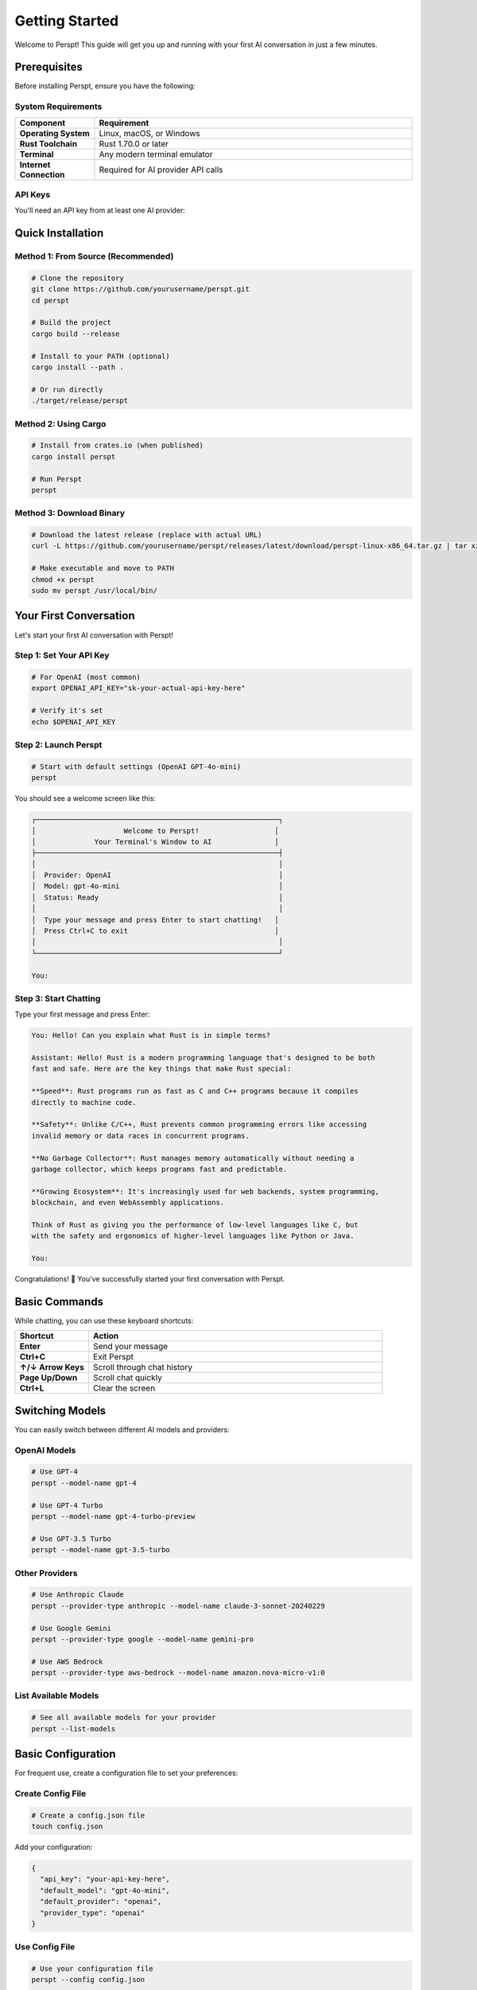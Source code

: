 Getting Started
===============

Welcome to Perspt! This guide will get you up and running with your first AI conversation in just a few minutes.

Prerequisites
-------------

Before installing Perspt, ensure you have the following:

System Requirements
~~~~~~~~~~~~~~~~~~~

.. list-table::
   :widths: 20 80
   :header-rows: 1

   * - Component
     - Requirement
   * - **Operating System**
     - Linux, macOS, or Windows
   * - **Rust Toolchain**
     - Rust 1.70.0 or later
   * - **Terminal**
     - Any modern terminal emulator
   * - **Internet Connection**
     - Required for AI provider API calls

API Keys
~~~~~~~~

You'll need an API key from at least one AI provider:

.. tabs::

   .. tab:: OpenAI

      1. Visit `OpenAI Platform <https://platform.openai.com>`_
      2. Sign up or log in to your account
      3. Navigate to API Keys section
      4. Create a new API key
      5. Copy and save it securely

      .. code-block:: bash

         export OPENAI_API_KEY="sk-your-openai-api-key-here"

   .. tab:: Anthropic

      1. Visit `Anthropic Console <https://console.anthropic.com>`_
      2. Sign up or log in
      3. Go to API Keys
      4. Generate a new key
      5. Save it securely

      .. code-block:: bash

         export ANTHROPIC_API_KEY="your-anthropic-api-key-here"

   .. tab:: Google

      1. Visit `Google AI Studio <https://aistudio.google.com>`_
      2. Create or select a project
      3. Generate API key
      4. Configure authentication

      .. code-block:: bash

         export GOOGLE_API_KEY="your-google-api-key-here"

   .. tab:: AWS Bedrock

      1. Set up AWS CLI and credentials
      2. Ensure you have Bedrock access
      3. Configure your AWS profile

      .. code-block:: bash

         aws configure
         # Set up your AWS credentials

Quick Installation
------------------

Method 1: From Source (Recommended)
~~~~~~~~~~~~~~~~~~~~~~~~~~~~~~~~~~~~

.. code-block:: bash

   # Clone the repository
   git clone https://github.com/yourusername/perspt.git
   cd perspt

   # Build the project
   cargo build --release

   # Install to your PATH (optional)
   cargo install --path .

   # Or run directly
   ./target/release/perspt

Method 2: Using Cargo
~~~~~~~~~~~~~~~~~~~~~

.. code-block:: bash

   # Install from crates.io (when published)
   cargo install perspt

   # Run Perspt
   perspt

Method 3: Download Binary
~~~~~~~~~~~~~~~~~~~~~~~~~

.. code-block:: bash

   # Download the latest release (replace with actual URL)
   curl -L https://github.com/yourusername/perspt/releases/latest/download/perspt-linux-x86_64.tar.gz | tar xz

   # Make executable and move to PATH
   chmod +x perspt
   sudo mv perspt /usr/local/bin/

Your First Conversation
-----------------------

Let's start your first AI conversation with Perspt!

Step 1: Set Your API Key
~~~~~~~~~~~~~~~~~~~~~~~~

.. code-block:: bash

   # For OpenAI (most common)
   export OPENAI_API_KEY="sk-your-actual-api-key-here"

   # Verify it's set
   echo $OPENAI_API_KEY

Step 2: Launch Perspt
~~~~~~~~~~~~~~~~~~~~~

.. code-block:: bash

   # Start with default settings (OpenAI GPT-4o-mini)
   perspt

You should see a welcome screen like this:

.. code-block:: text

   ┌──────────────────────────────────────────────────────────┐
   │                     Welcome to Perspt!                  │
   │              Your Terminal's Window to AI               │
   ├──────────────────────────────────────────────────────────┤
   │                                                          │
   │  Provider: OpenAI                                        │
   │  Model: gpt-4o-mini                                      │
   │  Status: Ready                                           │
   │                                                          │
   │  Type your message and press Enter to start chatting!   │
   │  Press Ctrl+C to exit                                   │
   │                                                          │
   └──────────────────────────────────────────────────────────┘

   You: 

Step 3: Start Chatting
~~~~~~~~~~~~~~~~~~~~~~

Type your first message and press Enter:

.. code-block:: text

   You: Hello! Can you explain what Rust is in simple terms?

   Assistant: Hello! Rust is a modern programming language that's designed to be both 
   fast and safe. Here are the key things that make Rust special:

   **Speed**: Rust programs run as fast as C and C++ programs because it compiles 
   directly to machine code.

   **Safety**: Unlike C/C++, Rust prevents common programming errors like accessing 
   invalid memory or data races in concurrent programs.

   **No Garbage Collector**: Rust manages memory automatically without needing a 
   garbage collector, which keeps programs fast and predictable.

   **Growing Ecosystem**: It's increasingly used for web backends, system programming, 
   blockchain, and even WebAssembly applications.

   Think of Rust as giving you the performance of low-level languages like C, but 
   with the safety and ergonomics of higher-level languages like Python or Java.

   You: 

Congratulations! 🎉 You've successfully started your first conversation with Perspt.

Basic Commands
--------------

While chatting, you can use these keyboard shortcuts:

.. list-table::
   :widths: 20 80
   :header-rows: 1

   * - Shortcut
     - Action
   * - **Enter**
     - Send your message
   * - **Ctrl+C**
     - Exit Perspt
   * - **↑/↓ Arrow Keys**
     - Scroll through chat history
   * - **Page Up/Down**
     - Scroll chat quickly
   * - **Ctrl+L**
     - Clear the screen

Switching Models
----------------

You can easily switch between different AI models and providers:

OpenAI Models
~~~~~~~~~~~~~

.. code-block:: bash

   # Use GPT-4
   perspt --model-name gpt-4

   # Use GPT-4 Turbo
   perspt --model-name gpt-4-turbo-preview

   # Use GPT-3.5 Turbo
   perspt --model-name gpt-3.5-turbo

Other Providers
~~~~~~~~~~~~~~~

.. code-block:: bash

   # Use Anthropic Claude
   perspt --provider-type anthropic --model-name claude-3-sonnet-20240229

   # Use Google Gemini
   perspt --provider-type google --model-name gemini-pro

   # Use AWS Bedrock
   perspt --provider-type aws-bedrock --model-name amazon.nova-micro-v1:0

List Available Models
~~~~~~~~~~~~~~~~~~~~~

.. code-block:: bash

   # See all available models for your provider
   perspt --list-models

Basic Configuration
-------------------

For frequent use, create a configuration file to set your preferences:

Create Config File
~~~~~~~~~~~~~~~~~~

.. code-block:: bash

   # Create a config.json file
   touch config.json

Add your configuration:

.. code-block:: json

   {
     "api_key": "your-api-key-here",
     "default_model": "gpt-4o-mini",
     "default_provider": "openai",
     "provider_type": "openai"
   }

Use Config File
~~~~~~~~~~~~~~~

.. code-block:: bash

   # Use your configuration file
   perspt --config config.json

   # Or place config.json in the same directory as perspt
   perspt

Common First-Time Issues
------------------------

Issue: "API key not found"
~~~~~~~~~~~~~~~~~~~~~~~~~~

**Solution**: Make sure your API key is properly set:

.. code-block:: bash

   # Check if the key is set
   echo $OPENAI_API_KEY

   # If empty, set it again
   export OPENAI_API_KEY="sk-your-key-here"

Issue: "Model not available"
~~~~~~~~~~~~~~~~~~~~~~~~~~~~

**Solution**: Check available models for your provider:

.. code-block:: bash

   # List available models
   perspt --list-models

   # Use a specific model that's available
   perspt --model-name gpt-3.5-turbo

Issue: "Network connection failed"
~~~~~~~~~~~~~~~~~~~~~~~~~~~~~~~~~~

**Solution**: Check your internet connection and API key permissions:

.. code-block:: bash

   # Test with a simple curl command
   curl -H "Authorization: Bearer $OPENAI_API_KEY" \
        "https://api.openai.com/v1/models"

Issue: Terminal display problems
~~~~~~~~~~~~~~~~~~~~~~~~~~~~~~~~

**Solution**: Ensure your terminal supports modern features:

.. code-block:: bash

   # Try a different terminal emulator if needed
   # Update your terminal if it's very old
   # Check terminal size
   echo $COLUMNS x $LINES

Next Steps
----------

Now that you have Perspt running, explore these topics:

.. grid:: 2
   :gutter: 3

   .. grid-item-card:: 📖 User Guide
      :link: user-guide/index
      :link-type: doc

      Learn about advanced features, keyboard shortcuts, and productivity tips.

   .. grid-item-card:: ⚙️ Configuration
      :link: configuration
      :link-type: doc

      Customize Perspt to fit your workflow perfectly.

   .. grid-item-card:: 🔀 Multiple Providers
      :link: user-guide/providers
      :link-type: doc

      Set up and switch between different AI providers.

   .. grid-item-card:: 🛠️ Advanced Features
      :link: user-guide/advanced-features
      :link-type: doc

      Discover powerful features like input queuing and markdown rendering.

Example Conversations
---------------------

Here are some example conversations to inspire your Perspt usage:

Code Review
~~~~~~~~~~~

.. code-block:: text

   You: Can you review this Rust function?

   ```rust
   fn calculate_fibonacci(n: u32) -> u32 {
       if n <= 1 {
           return n;
       }
       calculate_fibonacci(n - 1) + calculate_fibonacci(n - 2)
   }
   ```

   Assistant: I see you've implemented a recursive Fibonacci function. Here's my review:

   **Issues:**
   1. **Performance**: This has exponential time complexity O(2^n) due to repeated calculations
   2. **Stack overflow**: Large values of `n` will cause stack overflow
   3. **Type limitations**: `u32` limits the range of Fibonacci numbers you can calculate

   **Improved version:**
   ```rust
   fn fibonacci_iterative(n: u32) -> u64 {
       if n <= 1 {
           return n as u64;
       }
       
       let (mut a, mut b) = (0u64, 1u64);
       for _ in 2..=n {
           let temp = a + b;
           a = b;
           b = temp;
       }
       b
   }
   ```

   This iterative version is O(n) time and O(1) space, much more efficient!

Technical Explanation
~~~~~~~~~~~~~~~~~~~~~

.. code-block:: text

   You: Explain how async/await works in Rust

   Assistant: Async/await in Rust is a powerful feature for handling concurrent operations. 
   Here's how it works:

   ## The Basics

   **Async Functions**: Return a `Future` instead of executing immediately
   ```rust
   async fn fetch_data() -> String {
       // This doesn't run until awaited
       "data".to_string()
   }
   ```

   **Await**: Actually executes the future
   ```rust
   let result = fetch_data().await;
   ```

   ## Under the Hood

   1. **State Machine**: The compiler transforms async functions into state machines
   2. **Zero-cost**: No heap allocations for simple futures
   3. **Cooperative**: Tasks yield control at await points

   ## Key Concepts

   - **Futures are lazy**: They don't do anything until polled
   - **Executors**: Runtime systems (like Tokio) that drive futures to completion
   - **Non-blocking**: Awaiting doesn't block the thread

   This makes Rust excellent for high-performance concurrent applications!

Tips for Success
----------------

1. **Start Simple**: Begin with basic conversations before exploring advanced features
2. **Experiment**: Try different models and providers to find what works best for your use case
3. **Use Configuration**: Set up a config file for your most common settings
4. **Join the Community**: Connect with other Perspt users for tips and support
5. **Stay Updated**: Check for updates regularly to get new features and improvements

.. seealso::

   - :doc:`installation` - Detailed installation instructions
   - :doc:`configuration` - Complete configuration guide
   - :doc:`user-guide/basic-usage` - Everyday usage patterns
   - :doc:`user-guide/troubleshooting` - Common issues and solutions
